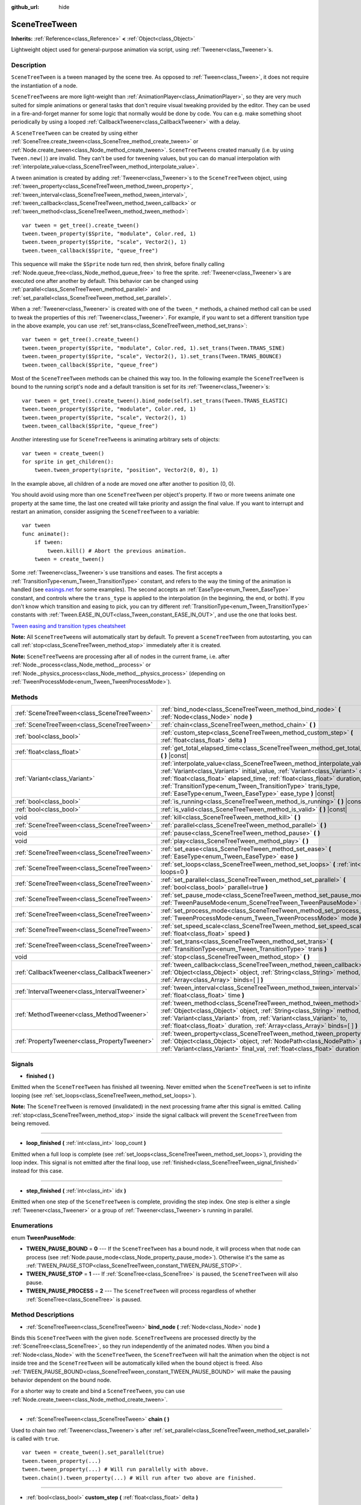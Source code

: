 :github_url: hide

.. DO NOT EDIT THIS FILE!!!
.. Generated automatically from GaaeExplorer engine sources.
.. Generator: https://github.com/godotengine/godot/tree/3.5/doc/tools/make_rst.py.
.. XML source: https://github.com/godotengine/godot/tree/3.5/doc/classes/SceneTreeTween.xml.

.. _class_SceneTreeTween:

SceneTreeTween
==============

**Inherits:** :ref:`Reference<class_Reference>` **<** :ref:`Object<class_Object>`

Lightweight object used for general-purpose animation via script, using :ref:`Tweener<class_Tweener>`\ s.

Description
-----------

``SceneTreeTween`` is a tween managed by the scene tree. As opposed to :ref:`Tween<class_Tween>`, it does not require the instantiation of a node.

\ ``SceneTreeTween``\ s are more light-weight than :ref:`AnimationPlayer<class_AnimationPlayer>`, so they are very much suited for simple animations or general tasks that don't require visual tweaking provided by the editor. They can be used in a fire-and-forget manner for some logic that normally would be done by code. You can e.g. make something shoot periodically by using a looped :ref:`CallbackTweener<class_CallbackTweener>` with a delay.

A ``SceneTreeTween`` can be created by using either :ref:`SceneTree.create_tween<class_SceneTree_method_create_tween>` or :ref:`Node.create_tween<class_Node_method_create_tween>`. ``SceneTreeTween``\ s created manually (i.e. by using ``Tween.new()``) are invalid. They can't be used for tweening values, but you can do manual interpolation with :ref:`interpolate_value<class_SceneTreeTween_method_interpolate_value>`.

A tween animation is created by adding :ref:`Tweener<class_Tweener>`\ s to the ``SceneTreeTween`` object, using :ref:`tween_property<class_SceneTreeTween_method_tween_property>`, :ref:`tween_interval<class_SceneTreeTween_method_tween_interval>`, :ref:`tween_callback<class_SceneTreeTween_method_tween_callback>` or :ref:`tween_method<class_SceneTreeTween_method_tween_method>`:

::

    var tween = get_tree().create_tween()
    tween.tween_property($Sprite, "modulate", Color.red, 1)
    tween.tween_property($Sprite, "scale", Vector2(), 1)
    tween.tween_callback($Sprite, "queue_free")

This sequence will make the ``$Sprite`` node turn red, then shrink, before finally calling :ref:`Node.queue_free<class_Node_method_queue_free>` to free the sprite. :ref:`Tweener<class_Tweener>`\ s are executed one after another by default. This behavior can be changed using :ref:`parallel<class_SceneTreeTween_method_parallel>` and :ref:`set_parallel<class_SceneTreeTween_method_set_parallel>`.

When a :ref:`Tweener<class_Tweener>` is created with one of the ``tween_*`` methods, a chained method call can be used to tweak the properties of this :ref:`Tweener<class_Tweener>`. For example, if you want to set a different transition type in the above example, you can use :ref:`set_trans<class_SceneTreeTween_method_set_trans>`:

::

    var tween = get_tree().create_tween()
    tween.tween_property($Sprite, "modulate", Color.red, 1).set_trans(Tween.TRANS_SINE)
    tween.tween_property($Sprite, "scale", Vector2(), 1).set_trans(Tween.TRANS_BOUNCE)
    tween.tween_callback($Sprite, "queue_free")

Most of the ``SceneTreeTween`` methods can be chained this way too. In the following example the ``SceneTreeTween`` is bound to the running script's node and a default transition is set for its :ref:`Tweener<class_Tweener>`\ s:

::

    var tween = get_tree().create_tween().bind_node(self).set_trans(Tween.TRANS_ELASTIC)
    tween.tween_property($Sprite, "modulate", Color.red, 1)
    tween.tween_property($Sprite, "scale", Vector2(), 1)
    tween.tween_callback($Sprite, "queue_free")

Another interesting use for ``SceneTreeTween``\ s is animating arbitrary sets of objects:

::

    var tween = create_tween()
    for sprite in get_children():
        tween.tween_property(sprite, "position", Vector2(0, 0), 1)

In the example above, all children of a node are moved one after another to position (0, 0).

You should avoid using more than one ``SceneTreeTween`` per object's property. If two or more tweens animate one property at the same time, the last one created will take priority and assign the final value. If you want to interrupt and restart an animation, consider assigning the ``SceneTreeTween`` to a variable:

::

    var tween
    func animate():
        if tween:
            tween.kill() # Abort the previous animation.
        tween = create_tween()

Some :ref:`Tweener<class_Tweener>`\ s use transitions and eases. The first accepts a :ref:`TransitionType<enum_Tween_TransitionType>` constant, and refers to the way the timing of the animation is handled (see `easings.net <https://easings.net/>`__ for some examples). The second accepts an :ref:`EaseType<enum_Tween_EaseType>` constant, and controls where the ``trans_type`` is applied to the interpolation (in the beginning, the end, or both). If you don't know which transition and easing to pick, you can try different :ref:`TransitionType<enum_Tween_TransitionType>` constants with :ref:`Tween.EASE_IN_OUT<class_Tween_constant_EASE_IN_OUT>`, and use the one that looks best.

\ `Tween easing and transition types cheatsheet <https://raw.githubusercontent.com/godotengine/godot-docs/master/img/tween_cheatsheet.png>`__\ 

\ **Note:** All ``SceneTreeTween``\ s will automatically start by default. To prevent a ``SceneTreeTween`` from autostarting, you can call :ref:`stop<class_SceneTreeTween_method_stop>` immediately after it is created.

\ **Note:** ``SceneTreeTween``\ s are processing after all of nodes in the current frame, i.e. after :ref:`Node._process<class_Node_method__process>` or :ref:`Node._physics_process<class_Node_method__physics_process>` (depending on :ref:`TweenProcessMode<enum_Tween_TweenProcessMode>`).

Methods
-------

+-----------------------------------------------+-----------------------------------------------------------------------------------------------------------------------------------------------------------------------------------------------------------------------------------------------------------------------------------------------------------------------------------------------------------------------------+
| :ref:`SceneTreeTween<class_SceneTreeTween>`   | :ref:`bind_node<class_SceneTreeTween_method_bind_node>` **(** :ref:`Node<class_Node>` node **)**                                                                                                                                                                                                                                                                            |
+-----------------------------------------------+-----------------------------------------------------------------------------------------------------------------------------------------------------------------------------------------------------------------------------------------------------------------------------------------------------------------------------------------------------------------------------+
| :ref:`SceneTreeTween<class_SceneTreeTween>`   | :ref:`chain<class_SceneTreeTween_method_chain>` **(** **)**                                                                                                                                                                                                                                                                                                                 |
+-----------------------------------------------+-----------------------------------------------------------------------------------------------------------------------------------------------------------------------------------------------------------------------------------------------------------------------------------------------------------------------------------------------------------------------------+
| :ref:`bool<class_bool>`                       | :ref:`custom_step<class_SceneTreeTween_method_custom_step>` **(** :ref:`float<class_float>` delta **)**                                                                                                                                                                                                                                                                     |
+-----------------------------------------------+-----------------------------------------------------------------------------------------------------------------------------------------------------------------------------------------------------------------------------------------------------------------------------------------------------------------------------------------------------------------------------+
| :ref:`float<class_float>`                     | :ref:`get_total_elapsed_time<class_SceneTreeTween_method_get_total_elapsed_time>` **(** **)** |const|                                                                                                                                                                                                                                                                       |
+-----------------------------------------------+-----------------------------------------------------------------------------------------------------------------------------------------------------------------------------------------------------------------------------------------------------------------------------------------------------------------------------------------------------------------------------+
| :ref:`Variant<class_Variant>`                 | :ref:`interpolate_value<class_SceneTreeTween_method_interpolate_value>` **(** :ref:`Variant<class_Variant>` initial_value, :ref:`Variant<class_Variant>` delta_value, :ref:`float<class_float>` elapsed_time, :ref:`float<class_float>` duration, :ref:`TransitionType<enum_Tween_TransitionType>` trans_type, :ref:`EaseType<enum_Tween_EaseType>` ease_type **)** |const| |
+-----------------------------------------------+-----------------------------------------------------------------------------------------------------------------------------------------------------------------------------------------------------------------------------------------------------------------------------------------------------------------------------------------------------------------------------+
| :ref:`bool<class_bool>`                       | :ref:`is_running<class_SceneTreeTween_method_is_running>` **(** **)** |const|                                                                                                                                                                                                                                                                                               |
+-----------------------------------------------+-----------------------------------------------------------------------------------------------------------------------------------------------------------------------------------------------------------------------------------------------------------------------------------------------------------------------------------------------------------------------------+
| :ref:`bool<class_bool>`                       | :ref:`is_valid<class_SceneTreeTween_method_is_valid>` **(** **)** |const|                                                                                                                                                                                                                                                                                                   |
+-----------------------------------------------+-----------------------------------------------------------------------------------------------------------------------------------------------------------------------------------------------------------------------------------------------------------------------------------------------------------------------------------------------------------------------------+
| void                                          | :ref:`kill<class_SceneTreeTween_method_kill>` **(** **)**                                                                                                                                                                                                                                                                                                                   |
+-----------------------------------------------+-----------------------------------------------------------------------------------------------------------------------------------------------------------------------------------------------------------------------------------------------------------------------------------------------------------------------------------------------------------------------------+
| :ref:`SceneTreeTween<class_SceneTreeTween>`   | :ref:`parallel<class_SceneTreeTween_method_parallel>` **(** **)**                                                                                                                                                                                                                                                                                                           |
+-----------------------------------------------+-----------------------------------------------------------------------------------------------------------------------------------------------------------------------------------------------------------------------------------------------------------------------------------------------------------------------------------------------------------------------------+
| void                                          | :ref:`pause<class_SceneTreeTween_method_pause>` **(** **)**                                                                                                                                                                                                                                                                                                                 |
+-----------------------------------------------+-----------------------------------------------------------------------------------------------------------------------------------------------------------------------------------------------------------------------------------------------------------------------------------------------------------------------------------------------------------------------------+
| void                                          | :ref:`play<class_SceneTreeTween_method_play>` **(** **)**                                                                                                                                                                                                                                                                                                                   |
+-----------------------------------------------+-----------------------------------------------------------------------------------------------------------------------------------------------------------------------------------------------------------------------------------------------------------------------------------------------------------------------------------------------------------------------------+
| :ref:`SceneTreeTween<class_SceneTreeTween>`   | :ref:`set_ease<class_SceneTreeTween_method_set_ease>` **(** :ref:`EaseType<enum_Tween_EaseType>` ease **)**                                                                                                                                                                                                                                                                 |
+-----------------------------------------------+-----------------------------------------------------------------------------------------------------------------------------------------------------------------------------------------------------------------------------------------------------------------------------------------------------------------------------------------------------------------------------+
| :ref:`SceneTreeTween<class_SceneTreeTween>`   | :ref:`set_loops<class_SceneTreeTween_method_set_loops>` **(** :ref:`int<class_int>` loops=0 **)**                                                                                                                                                                                                                                                                           |
+-----------------------------------------------+-----------------------------------------------------------------------------------------------------------------------------------------------------------------------------------------------------------------------------------------------------------------------------------------------------------------------------------------------------------------------------+
| :ref:`SceneTreeTween<class_SceneTreeTween>`   | :ref:`set_parallel<class_SceneTreeTween_method_set_parallel>` **(** :ref:`bool<class_bool>` parallel=true **)**                                                                                                                                                                                                                                                             |
+-----------------------------------------------+-----------------------------------------------------------------------------------------------------------------------------------------------------------------------------------------------------------------------------------------------------------------------------------------------------------------------------------------------------------------------------+
| :ref:`SceneTreeTween<class_SceneTreeTween>`   | :ref:`set_pause_mode<class_SceneTreeTween_method_set_pause_mode>` **(** :ref:`TweenPauseMode<enum_SceneTreeTween_TweenPauseMode>` mode **)**                                                                                                                                                                                                                                |
+-----------------------------------------------+-----------------------------------------------------------------------------------------------------------------------------------------------------------------------------------------------------------------------------------------------------------------------------------------------------------------------------------------------------------------------------+
| :ref:`SceneTreeTween<class_SceneTreeTween>`   | :ref:`set_process_mode<class_SceneTreeTween_method_set_process_mode>` **(** :ref:`TweenProcessMode<enum_Tween_TweenProcessMode>` mode **)**                                                                                                                                                                                                                                 |
+-----------------------------------------------+-----------------------------------------------------------------------------------------------------------------------------------------------------------------------------------------------------------------------------------------------------------------------------------------------------------------------------------------------------------------------------+
| :ref:`SceneTreeTween<class_SceneTreeTween>`   | :ref:`set_speed_scale<class_SceneTreeTween_method_set_speed_scale>` **(** :ref:`float<class_float>` speed **)**                                                                                                                                                                                                                                                             |
+-----------------------------------------------+-----------------------------------------------------------------------------------------------------------------------------------------------------------------------------------------------------------------------------------------------------------------------------------------------------------------------------------------------------------------------------+
| :ref:`SceneTreeTween<class_SceneTreeTween>`   | :ref:`set_trans<class_SceneTreeTween_method_set_trans>` **(** :ref:`TransitionType<enum_Tween_TransitionType>` trans **)**                                                                                                                                                                                                                                                  |
+-----------------------------------------------+-----------------------------------------------------------------------------------------------------------------------------------------------------------------------------------------------------------------------------------------------------------------------------------------------------------------------------------------------------------------------------+
| void                                          | :ref:`stop<class_SceneTreeTween_method_stop>` **(** **)**                                                                                                                                                                                                                                                                                                                   |
+-----------------------------------------------+-----------------------------------------------------------------------------------------------------------------------------------------------------------------------------------------------------------------------------------------------------------------------------------------------------------------------------------------------------------------------------+
| :ref:`CallbackTweener<class_CallbackTweener>` | :ref:`tween_callback<class_SceneTreeTween_method_tween_callback>` **(** :ref:`Object<class_Object>` object, :ref:`String<class_String>` method, :ref:`Array<class_Array>` binds=[  ] **)**                                                                                                                                                                                  |
+-----------------------------------------------+-----------------------------------------------------------------------------------------------------------------------------------------------------------------------------------------------------------------------------------------------------------------------------------------------------------------------------------------------------------------------------+
| :ref:`IntervalTweener<class_IntervalTweener>` | :ref:`tween_interval<class_SceneTreeTween_method_tween_interval>` **(** :ref:`float<class_float>` time **)**                                                                                                                                                                                                                                                                |
+-----------------------------------------------+-----------------------------------------------------------------------------------------------------------------------------------------------------------------------------------------------------------------------------------------------------------------------------------------------------------------------------------------------------------------------------+
| :ref:`MethodTweener<class_MethodTweener>`     | :ref:`tween_method<class_SceneTreeTween_method_tween_method>` **(** :ref:`Object<class_Object>` object, :ref:`String<class_String>` method, :ref:`Variant<class_Variant>` from, :ref:`Variant<class_Variant>` to, :ref:`float<class_float>` duration, :ref:`Array<class_Array>` binds=[  ] **)**                                                                            |
+-----------------------------------------------+-----------------------------------------------------------------------------------------------------------------------------------------------------------------------------------------------------------------------------------------------------------------------------------------------------------------------------------------------------------------------------+
| :ref:`PropertyTweener<class_PropertyTweener>` | :ref:`tween_property<class_SceneTreeTween_method_tween_property>` **(** :ref:`Object<class_Object>` object, :ref:`NodePath<class_NodePath>` property, :ref:`Variant<class_Variant>` final_val, :ref:`float<class_float>` duration **)**                                                                                                                                     |
+-----------------------------------------------+-----------------------------------------------------------------------------------------------------------------------------------------------------------------------------------------------------------------------------------------------------------------------------------------------------------------------------------------------------------------------------+

Signals
-------

.. _class_SceneTreeTween_signal_finished:

- **finished** **(** **)**

Emitted when the ``SceneTreeTween`` has finished all tweening. Never emitted when the ``SceneTreeTween`` is set to infinite looping (see :ref:`set_loops<class_SceneTreeTween_method_set_loops>`).

\ **Note:** The ``SceneTreeTween`` is removed (invalidated) in the next processing frame after this signal is emitted. Calling :ref:`stop<class_SceneTreeTween_method_stop>` inside the signal callback will prevent the ``SceneTreeTween`` from being removed.

----

.. _class_SceneTreeTween_signal_loop_finished:

- **loop_finished** **(** :ref:`int<class_int>` loop_count **)**

Emitted when a full loop is complete (see :ref:`set_loops<class_SceneTreeTween_method_set_loops>`), providing the loop index. This signal is not emitted after the final loop, use :ref:`finished<class_SceneTreeTween_signal_finished>` instead for this case.

----

.. _class_SceneTreeTween_signal_step_finished:

- **step_finished** **(** :ref:`int<class_int>` idx **)**

Emitted when one step of the ``SceneTreeTween`` is complete, providing the step index. One step is either a single :ref:`Tweener<class_Tweener>` or a group of :ref:`Tweener<class_Tweener>`\ s running in parallel.

Enumerations
------------

.. _enum_SceneTreeTween_TweenPauseMode:

.. _class_SceneTreeTween_constant_TWEEN_PAUSE_BOUND:

.. _class_SceneTreeTween_constant_TWEEN_PAUSE_STOP:

.. _class_SceneTreeTween_constant_TWEEN_PAUSE_PROCESS:

enum **TweenPauseMode**:

- **TWEEN_PAUSE_BOUND** = **0** --- If the ``SceneTreeTween`` has a bound node, it will process when that node can process (see :ref:`Node.pause_mode<class_Node_property_pause_mode>`). Otherwise it's the same as :ref:`TWEEN_PAUSE_STOP<class_SceneTreeTween_constant_TWEEN_PAUSE_STOP>`.

- **TWEEN_PAUSE_STOP** = **1** --- If :ref:`SceneTree<class_SceneTree>` is paused, the ``SceneTreeTween`` will also pause.

- **TWEEN_PAUSE_PROCESS** = **2** --- The ``SceneTreeTween`` will process regardless of whether :ref:`SceneTree<class_SceneTree>` is paused.

Method Descriptions
-------------------

.. _class_SceneTreeTween_method_bind_node:

- :ref:`SceneTreeTween<class_SceneTreeTween>` **bind_node** **(** :ref:`Node<class_Node>` node **)**

Binds this ``SceneTreeTween`` with the given ``node``. ``SceneTreeTween``\ s are processed directly by the :ref:`SceneTree<class_SceneTree>`, so they run independently of the animated nodes. When you bind a :ref:`Node<class_Node>` with the ``SceneTreeTween``, the ``SceneTreeTween`` will halt the animation when the object is not inside tree and the ``SceneTreeTween`` will be automatically killed when the bound object is freed. Also :ref:`TWEEN_PAUSE_BOUND<class_SceneTreeTween_constant_TWEEN_PAUSE_BOUND>` will make the pausing behavior dependent on the bound node.

For a shorter way to create and bind a ``SceneTreeTween``, you can use :ref:`Node.create_tween<class_Node_method_create_tween>`.

----

.. _class_SceneTreeTween_method_chain:

- :ref:`SceneTreeTween<class_SceneTreeTween>` **chain** **(** **)**

Used to chain two :ref:`Tweener<class_Tweener>`\ s after :ref:`set_parallel<class_SceneTreeTween_method_set_parallel>` is called with ``true``.

::

    var tween = create_tween().set_parallel(true)
    tween.tween_property(...)
    tween.tween_property(...) # Will run parallelly with above.
    tween.chain().tween_property(...) # Will run after two above are finished.

----

.. _class_SceneTreeTween_method_custom_step:

- :ref:`bool<class_bool>` **custom_step** **(** :ref:`float<class_float>` delta **)**

Processes the ``SceneTreeTween`` by the given ``delta`` value, in seconds. This is mostly useful for manual control when the ``SceneTreeTween`` is paused. It can also be used to end the ``SceneTreeTween`` animation immediately, by setting ``delta`` longer than the whole duration of the ``SceneTreeTween`` animation.

Returns ``true`` if the ``SceneTreeTween`` still has :ref:`Tweener<class_Tweener>`\ s that haven't finished.

\ **Note:** The ``SceneTreeTween`` will become invalid in the next processing frame after its animation finishes. Calling :ref:`stop<class_SceneTreeTween_method_stop>` after performing :ref:`custom_step<class_SceneTreeTween_method_custom_step>` instead keeps and resets the ``SceneTreeTween``.

----

.. _class_SceneTreeTween_method_get_total_elapsed_time:

- :ref:`float<class_float>` **get_total_elapsed_time** **(** **)** |const|

Returns the total time in seconds the ``SceneTreeTween`` has been animating (i.e. the time since it started, not counting pauses etc.). The time is affected by :ref:`set_speed_scale<class_SceneTreeTween_method_set_speed_scale>`, and :ref:`stop<class_SceneTreeTween_method_stop>` will reset it to ``0``.

\ **Note:** As it results from accumulating frame deltas, the time returned after the ``SceneTreeTween`` has finished animating will be slightly greater than the actual ``SceneTreeTween`` duration.

----

.. _class_SceneTreeTween_method_interpolate_value:

- :ref:`Variant<class_Variant>` **interpolate_value** **(** :ref:`Variant<class_Variant>` initial_value, :ref:`Variant<class_Variant>` delta_value, :ref:`float<class_float>` elapsed_time, :ref:`float<class_float>` duration, :ref:`TransitionType<enum_Tween_TransitionType>` trans_type, :ref:`EaseType<enum_Tween_EaseType>` ease_type **)** |const|

This method can be used for manual interpolation of a value, when you don't want ``SceneTreeTween`` to do animating for you. It's similar to :ref:`@GDScript.lerp<class_@GDScript_method_lerp>`, but with support for custom transition and easing.

\ ``initial_value`` is the starting value of the interpolation.

\ ``delta_value`` is the change of the value in the interpolation, i.e. it's equal to ``final_value - initial_value``.

\ ``elapsed_time`` is the time in seconds that passed after the interpolation started and it's used to control the position of the interpolation. E.g. when it's equal to half of the ``duration``, the interpolated value will be halfway between initial and final values. This value can also be greater than ``duration`` or lower than 0, which will extrapolate the value.

\ ``duration`` is the total time of the interpolation.

\ **Note:** If ``duration`` is equal to ``0``, the method will always return the final value, regardless of ``elapsed_time`` provided.

----

.. _class_SceneTreeTween_method_is_running:

- :ref:`bool<class_bool>` **is_running** **(** **)** |const|

Returns whether the ``SceneTreeTween`` is currently running, i.e. it wasn't paused and it's not finished.

----

.. _class_SceneTreeTween_method_is_valid:

- :ref:`bool<class_bool>` **is_valid** **(** **)** |const|

Returns whether the ``SceneTreeTween`` is valid. A valid ``SceneTreeTween`` is a ``SceneTreeTween`` contained by the scene tree (i.e. the array from :ref:`SceneTree.get_processed_tweens<class_SceneTree_method_get_processed_tweens>` will contain this ``SceneTreeTween``). A ``SceneTreeTween`` might become invalid when it has finished tweening, is killed, or when created with ``SceneTreeTween.new()``. Invalid ``SceneTreeTween``\ s can't have :ref:`Tweener<class_Tweener>`\ s appended. You can however still use :ref:`interpolate_value<class_SceneTreeTween_method_interpolate_value>`.

----

.. _class_SceneTreeTween_method_kill:

- void **kill** **(** **)**

Aborts all tweening operations and invalidates the ``SceneTreeTween``.

----

.. _class_SceneTreeTween_method_parallel:

- :ref:`SceneTreeTween<class_SceneTreeTween>` **parallel** **(** **)**

Makes the next :ref:`Tweener<class_Tweener>` run parallelly to the previous one. Example:

::

    var tween = create_tween()
    tween.tween_property(...)
    tween.parallel().tween_property(...)
    tween.parallel().tween_property(...)

All :ref:`Tweener<class_Tweener>`\ s in the example will run at the same time.

You can make the ``SceneTreeTween`` parallel by default by using :ref:`set_parallel<class_SceneTreeTween_method_set_parallel>`.

----

.. _class_SceneTreeTween_method_pause:

- void **pause** **(** **)**

Pauses the tweening. The animation can be resumed by using :ref:`play<class_SceneTreeTween_method_play>`.

----

.. _class_SceneTreeTween_method_play:

- void **play** **(** **)**

Resumes a paused or stopped ``SceneTreeTween``.

----

.. _class_SceneTreeTween_method_set_ease:

- :ref:`SceneTreeTween<class_SceneTreeTween>` **set_ease** **(** :ref:`EaseType<enum_Tween_EaseType>` ease **)**

Sets the default ease type for :ref:`PropertyTweener<class_PropertyTweener>`\ s and :ref:`MethodTweener<class_MethodTweener>`\ s animated by this ``SceneTreeTween``.

----

.. _class_SceneTreeTween_method_set_loops:

- :ref:`SceneTreeTween<class_SceneTreeTween>` **set_loops** **(** :ref:`int<class_int>` loops=0 **)**

Sets the number of times the tweening sequence will be repeated, i.e. ``set_loops(2)`` will run the animation twice.

Calling this method without arguments will make the ``SceneTreeTween`` run infinitely, until either it is killed with :ref:`kill<class_SceneTreeTween_method_kill>`, the ``SceneTreeTween``'s bound node is freed, or all the animated objects have been freed (which makes further animation impossible).

\ **Warning:** Make sure to always add some duration/delay when using infinite loops. To prevent the game freezing, 0-duration looped animations (e.g. a single :ref:`CallbackTweener<class_CallbackTweener>` with no delay) are stopped after a small number of loops, which may produce unexpected results. If a ``SceneTreeTween``'s lifetime depends on some node, always use :ref:`bind_node<class_SceneTreeTween_method_bind_node>`.

----

.. _class_SceneTreeTween_method_set_parallel:

- :ref:`SceneTreeTween<class_SceneTreeTween>` **set_parallel** **(** :ref:`bool<class_bool>` parallel=true **)**

If ``parallel`` is ``true``, the :ref:`Tweener<class_Tweener>`\ s appended after this method will by default run simultaneously, as opposed to sequentially.

----

.. _class_SceneTreeTween_method_set_pause_mode:

- :ref:`SceneTreeTween<class_SceneTreeTween>` **set_pause_mode** **(** :ref:`TweenPauseMode<enum_SceneTreeTween_TweenPauseMode>` mode **)**

Determines the behavior of the ``SceneTreeTween`` when the :ref:`SceneTree<class_SceneTree>` is paused. Check :ref:`TweenPauseMode<enum_SceneTreeTween_TweenPauseMode>` for options.

Default value is :ref:`TWEEN_PAUSE_BOUND<class_SceneTreeTween_constant_TWEEN_PAUSE_BOUND>`.

----

.. _class_SceneTreeTween_method_set_process_mode:

- :ref:`SceneTreeTween<class_SceneTreeTween>` **set_process_mode** **(** :ref:`TweenProcessMode<enum_Tween_TweenProcessMode>` mode **)**

Determines whether the ``SceneTreeTween`` should run during idle frame (see :ref:`Node._process<class_Node_method__process>`) or physics frame (see :ref:`Node._physics_process<class_Node_method__physics_process>`.

Default value is :ref:`Tween.TWEEN_PROCESS_IDLE<class_Tween_constant_TWEEN_PROCESS_IDLE>`.

----

.. _class_SceneTreeTween_method_set_speed_scale:

- :ref:`SceneTreeTween<class_SceneTreeTween>` **set_speed_scale** **(** :ref:`float<class_float>` speed **)**

Scales the speed of tweening. This affects all :ref:`Tweener<class_Tweener>`\ s and their delays.

----

.. _class_SceneTreeTween_method_set_trans:

- :ref:`SceneTreeTween<class_SceneTreeTween>` **set_trans** **(** :ref:`TransitionType<enum_Tween_TransitionType>` trans **)**

Sets the default transition type for :ref:`PropertyTweener<class_PropertyTweener>`\ s and :ref:`MethodTweener<class_MethodTweener>`\ s animated by this ``SceneTreeTween``.

----

.. _class_SceneTreeTween_method_stop:

- void **stop** **(** **)**

Stops the tweening and resets the ``SceneTreeTween`` to its initial state. This will not remove any appended :ref:`Tweener<class_Tweener>`\ s.

----

.. _class_SceneTreeTween_method_tween_callback:

- :ref:`CallbackTweener<class_CallbackTweener>` **tween_callback** **(** :ref:`Object<class_Object>` object, :ref:`String<class_String>` method, :ref:`Array<class_Array>` binds=[  ] **)**

Creates and appends a :ref:`CallbackTweener<class_CallbackTweener>`. This method can be used to call an arbitrary method in any object. Use ``binds`` to bind additional arguments for the call.

Example: object that keeps shooting every 1 second.

::

    var tween = get_tree().create_tween().set_loops()
    tween.tween_callback(self, "shoot").set_delay(1)

Example: turning a sprite red and then blue, with 2 second delay.

::

    var tween = get_tree().create_tween()
    tween.tween_callback($Sprite, "set_modulate", [Color.red]).set_delay(2)
    tween.tween_callback($Sprite, "set_modulate", [Color.blue]).set_delay(2)

----

.. _class_SceneTreeTween_method_tween_interval:

- :ref:`IntervalTweener<class_IntervalTweener>` **tween_interval** **(** :ref:`float<class_float>` time **)**

Creates and appends an :ref:`IntervalTweener<class_IntervalTweener>`. This method can be used to create delays in the tween animation, as an alternative to using the delay in other :ref:`Tweener<class_Tweener>`\ s, or when there's no animation (in which case the ``SceneTreeTween`` acts as a timer). ``time`` is the length of the interval, in seconds.

Example: creating an interval in code execution.

::

    # ... some code
    yield(create_tween().tween_interval(2), "finished")
    # ... more code

Example: creating an object that moves back and forth and jumps every few seconds.

::

    var tween = create_tween().set_loops()
    tween.tween_property($Sprite, "position:x", 200.0, 1).as_relative()
    tween.tween_callback(self, "jump")
    tween.tween_interval(2)
    tween.tween_property($Sprite, "position:x", -200.0, 1).as_relative()
    tween.tween_callback(self, "jump")
    tween.tween_interval(2)

----

.. _class_SceneTreeTween_method_tween_method:

- :ref:`MethodTweener<class_MethodTweener>` **tween_method** **(** :ref:`Object<class_Object>` object, :ref:`String<class_String>` method, :ref:`Variant<class_Variant>` from, :ref:`Variant<class_Variant>` to, :ref:`float<class_float>` duration, :ref:`Array<class_Array>` binds=[  ] **)**

Creates and appends a :ref:`MethodTweener<class_MethodTweener>`. This method is similar to a combination of :ref:`tween_callback<class_SceneTreeTween_method_tween_callback>` and :ref:`tween_property<class_SceneTreeTween_method_tween_property>`. It calls a method over time with a tweened value provided as an argument. The value is tweened between ``from`` and ``to`` over the time specified by ``duration``, in seconds. Use ``binds`` to bind additional arguments for the call. You can use :ref:`MethodTweener.set_ease<class_MethodTweener_method_set_ease>` and :ref:`MethodTweener.set_trans<class_MethodTweener_method_set_trans>` to tweak the easing and transition of the value or :ref:`MethodTweener.set_delay<class_MethodTweener_method_set_delay>` to delay the tweening.

Example: making a 3D object look from one point to another point.

::

    var tween = create_tween()
    tween.tween_method(self, "look_at", Vector3(-1, 0, -1), Vector3(1, 0, -1), 1, [Vector3.UP]) # The look_at() method takes up vector as second argument.

Example: setting a text of a :ref:`Label<class_Label>`, using an intermediate method and after a delay.

::

    func _ready():
        var tween = create_tween()
        tween.tween_method(self, "set_label_text", 0, 10, 1).set_delay(1)
    
    func set_label_text(value: int):
        $Label.text = "Counting " + str(value)

----

.. _class_SceneTreeTween_method_tween_property:

- :ref:`PropertyTweener<class_PropertyTweener>` **tween_property** **(** :ref:`Object<class_Object>` object, :ref:`NodePath<class_NodePath>` property, :ref:`Variant<class_Variant>` final_val, :ref:`float<class_float>` duration **)**

Creates and appends a :ref:`PropertyTweener<class_PropertyTweener>`. This method tweens a ``property`` of an ``object`` between an initial value and ``final_val`` in a span of time equal to ``duration``, in seconds. The initial value by default is the property's value at the time the tweening of the :ref:`PropertyTweener<class_PropertyTweener>` starts. For example:

::

    var tween = create_tween()
    tween.tween_property($Sprite, "position", Vector2(100, 200), 1)
    tween.tween_property($Sprite, "position", Vector2(200, 300), 1)

will move the sprite to position (100, 200) and then to (200, 300). If you use :ref:`PropertyTweener.from<class_PropertyTweener_method_from>` or :ref:`PropertyTweener.from_current<class_PropertyTweener_method_from_current>`, the starting position will be overwritten by the given value instead. See other methods in :ref:`PropertyTweener<class_PropertyTweener>` to see how the tweening can be tweaked further.

\ **Note:** You can find the correct property name by hovering over the property in the Inspector. You can also provide the components of a property directly by using ``"property:component"`` (eg. ``position:x``), where it would only apply to that particular component.

Example: moving object twice from the same position, with different transition types.

::

    var tween = create_tween()
    tween.tween_property($Sprite, "position", Vector2.RIGHT * 300, 1).as_relative().set_trans(Tween.TRANS_SINE)
    tween.tween_property($Sprite, "position", Vector2.RIGHT * 300, 1).as_relative().from_current().set_trans(Tween.TRANS_EXPO)

.. |virtual| replace:: :abbr:`virtual (This method should typically be overridden by the user to have any effect.)`
.. |const| replace:: :abbr:`const (This method has no side effects. It doesn't modify any of the instance's member variables.)`
.. |vararg| replace:: :abbr:`vararg (This method accepts any number of arguments after the ones described here.)`
